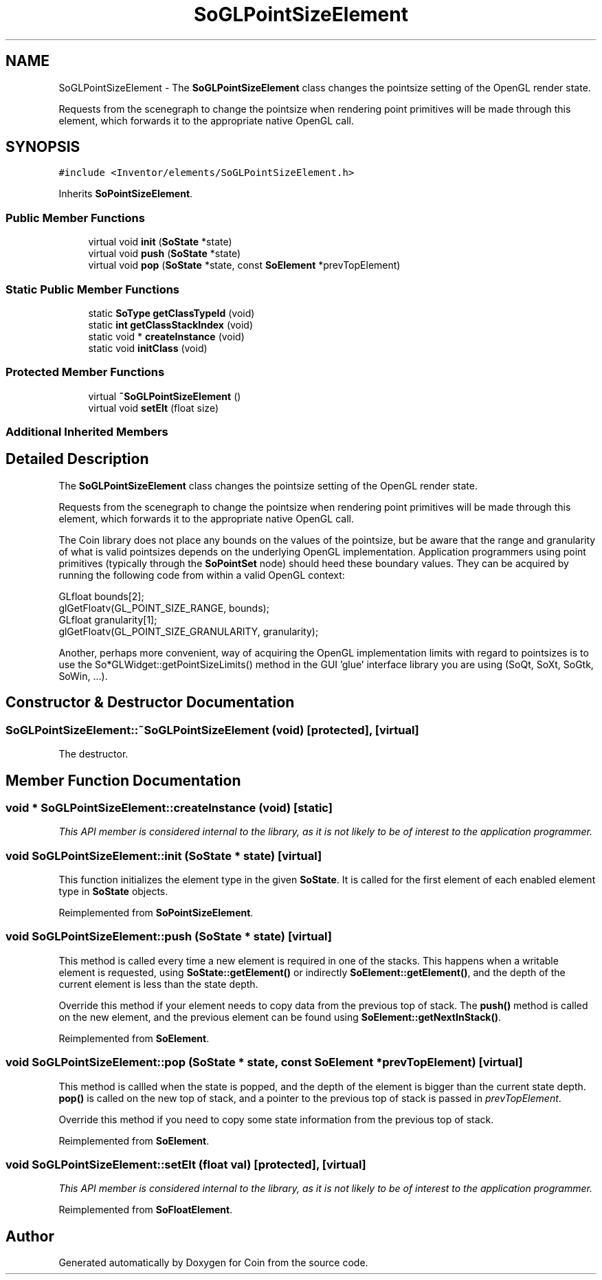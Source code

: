 .TH "SoGLPointSizeElement" 3 "Sun May 28 2017" "Version 4.0.0a" "Coin" \" -*- nroff -*-
.ad l
.nh
.SH NAME
SoGLPointSizeElement \- The \fBSoGLPointSizeElement\fP class changes the pointsize setting of the OpenGL render state\&.
.PP
Requests from the scenegraph to change the pointsize when rendering point primitives will be made through this element, which forwards it to the appropriate native OpenGL call\&.  

.SH SYNOPSIS
.br
.PP
.PP
\fC#include <Inventor/elements/SoGLPointSizeElement\&.h>\fP
.PP
Inherits \fBSoPointSizeElement\fP\&.
.SS "Public Member Functions"

.in +1c
.ti -1c
.RI "virtual void \fBinit\fP (\fBSoState\fP *state)"
.br
.ti -1c
.RI "virtual void \fBpush\fP (\fBSoState\fP *state)"
.br
.ti -1c
.RI "virtual void \fBpop\fP (\fBSoState\fP *state, const \fBSoElement\fP *prevTopElement)"
.br
.in -1c
.SS "Static Public Member Functions"

.in +1c
.ti -1c
.RI "static \fBSoType\fP \fBgetClassTypeId\fP (void)"
.br
.ti -1c
.RI "static \fBint\fP \fBgetClassStackIndex\fP (void)"
.br
.ti -1c
.RI "static void * \fBcreateInstance\fP (void)"
.br
.ti -1c
.RI "static void \fBinitClass\fP (void)"
.br
.in -1c
.SS "Protected Member Functions"

.in +1c
.ti -1c
.RI "virtual \fB~SoGLPointSizeElement\fP ()"
.br
.ti -1c
.RI "virtual void \fBsetElt\fP (float size)"
.br
.in -1c
.SS "Additional Inherited Members"
.SH "Detailed Description"
.PP 
The \fBSoGLPointSizeElement\fP class changes the pointsize setting of the OpenGL render state\&.
.PP
Requests from the scenegraph to change the pointsize when rendering point primitives will be made through this element, which forwards it to the appropriate native OpenGL call\&. 

The Coin library does not place any bounds on the values of the pointsize, but be aware that the range and granularity of what is valid pointsizes depends on the underlying OpenGL implementation\&. Application programmers using point primitives (typically through the \fBSoPointSet\fP node) should heed these boundary values\&. They can be acquired by running the following code from within a valid OpenGL context:
.PP
.PP
.nf
GLfloat bounds[2];
glGetFloatv(GL_POINT_SIZE_RANGE, bounds);
GLfloat granularity[1];
glGetFloatv(GL_POINT_SIZE_GRANULARITY, granularity);
.fi
.PP
.PP
Another, perhaps more convenient, way of acquiring the OpenGL implementation limits with regard to pointsizes is to use the So*GLWidget::getPointSizeLimits() method in the GUI 'glue' interface library you are using (SoQt, SoXt, SoGtk, SoWin, \&.\&.\&.)\&. 
.SH "Constructor & Destructor Documentation"
.PP 
.SS "SoGLPointSizeElement::~SoGLPointSizeElement (void)\fC [protected]\fP, \fC [virtual]\fP"
The destructor\&. 
.SH "Member Function Documentation"
.PP 
.SS "void * SoGLPointSizeElement::createInstance (void)\fC [static]\fP"
\fIThis API member is considered internal to the library, as it is not likely to be of interest to the application programmer\&.\fP 
.SS "void SoGLPointSizeElement::init (\fBSoState\fP * state)\fC [virtual]\fP"
This function initializes the element type in the given \fBSoState\fP\&. It is called for the first element of each enabled element type in \fBSoState\fP objects\&. 
.PP
Reimplemented from \fBSoPointSizeElement\fP\&.
.SS "void SoGLPointSizeElement::push (\fBSoState\fP * state)\fC [virtual]\fP"
This method is called every time a new element is required in one of the stacks\&. This happens when a writable element is requested, using \fBSoState::getElement()\fP or indirectly \fBSoElement::getElement()\fP, and the depth of the current element is less than the state depth\&.
.PP
Override this method if your element needs to copy data from the previous top of stack\&. The \fBpush()\fP method is called on the new element, and the previous element can be found using \fBSoElement::getNextInStack()\fP\&. 
.PP
Reimplemented from \fBSoElement\fP\&.
.SS "void SoGLPointSizeElement::pop (\fBSoState\fP * state, const \fBSoElement\fP * prevTopElement)\fC [virtual]\fP"
This method is callled when the state is popped, and the depth of the element is bigger than the current state depth\&. \fBpop()\fP is called on the new top of stack, and a pointer to the previous top of stack is passed in \fIprevTopElement\fP\&.
.PP
Override this method if you need to copy some state information from the previous top of stack\&. 
.PP
Reimplemented from \fBSoElement\fP\&.
.SS "void SoGLPointSizeElement::setElt (float val)\fC [protected]\fP, \fC [virtual]\fP"
\fIThis API member is considered internal to the library, as it is not likely to be of interest to the application programmer\&.\fP 
.PP
Reimplemented from \fBSoFloatElement\fP\&.

.SH "Author"
.PP 
Generated automatically by Doxygen for Coin from the source code\&.
